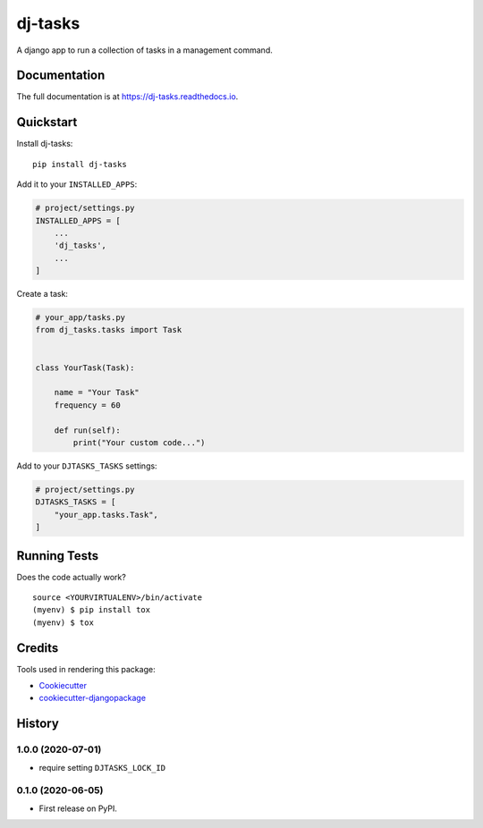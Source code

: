=============================
dj-tasks
=============================

.. image:: https://badge.fury.io/py/dj-tasks.svg
    :target: https://badge.fury.io/py/dj-tasks

.. image:: https://travis-ci.org/cfc603/dj-tasks.svg?branch=master
    :target: https://travis-ci.org/cfc603/dj-tasks

.. image:: https://codecov.io/gh/cfc603/dj-tasks/branch/master/graph/badge.svg
    :target: https://codecov.io/gh/cfc603/dj-tasks

A django app to run a collection of tasks in a management command.

Documentation
-------------

The full documentation is at https://dj-tasks.readthedocs.io.

Quickstart
----------

Install dj-tasks::

    pip install dj-tasks

Add it to your ``INSTALLED_APPS``:

.. code-block:: python

    # project/settings.py
    INSTALLED_APPS = [
        ...
        'dj_tasks',
        ...
    ]

Create a task:

.. code-block:: python

    # your_app/tasks.py
    from dj_tasks.tasks import Task


    class YourTask(Task):

        name = "Your Task"
        frequency = 60

        def run(self):
            print("Your custom code...")

Add to your ``DJTASKS_TASKS`` settings:

.. code-block:: python

    # project/settings.py
    DJTASKS_TASKS = [
        "your_app.tasks.Task",
    ]


Running Tests
-------------

Does the code actually work?

::

    source <YOURVIRTUALENV>/bin/activate
    (myenv) $ pip install tox
    (myenv) $ tox

Credits
-------

Tools used in rendering this package:

*  Cookiecutter_
*  `cookiecutter-djangopackage`_

.. _Cookiecutter: https://github.com/audreyr/cookiecutter
.. _`cookiecutter-djangopackage`: https://github.com/pydanny/cookiecutter-djangopackage




History
-------

1.0.0 (2020-07-01)
++++++++++++++++++

* require setting ``DJTASKS_LOCK_ID``

0.1.0 (2020-06-05)
++++++++++++++++++

* First release on PyPI.


